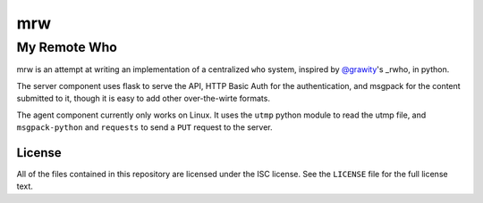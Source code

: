 =====
 mrw
=====
---------------
 My Remote Who
---------------

mrw is an attempt at writing an implementation of a centralized ``who`` system, inspired by `@grawity`_'s _rwho, in python.

The server component uses flask to serve the API, HTTP Basic Auth for the authentication, and msgpack for the content submitted to it, though it is easy to add other over-the-wirte formats.

The agent component currently only works on Linux.
It uses the ``utmp`` python module to read the utmp file, and ``msgpack-python`` and ``requests`` to send a ``PUT`` request to the server.

.. _`@grawity`: https://nullroute.eu.org/~grawity/
.. _`rwho`: https://github.com/grawity/rwho/

License
=======

All of the files contained in this repository are licensed under the ISC license.
See the ``LICENSE`` file for the full license text.
